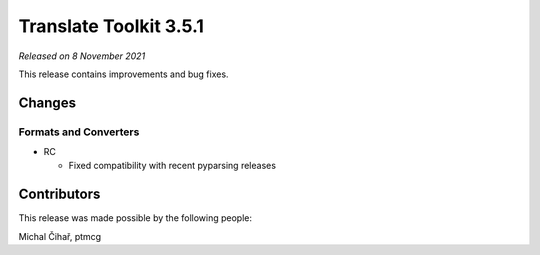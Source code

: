 Translate Toolkit 3.5.1
***********************

*Released on 8 November 2021*

This release contains improvements and bug fixes.

Changes
=======

Formats and Converters
----------------------

- RC

  - Fixed compatibility with recent pyparsing releases


Contributors
============

This release was made possible by the following people:

Michal Čihař, ptmcg

